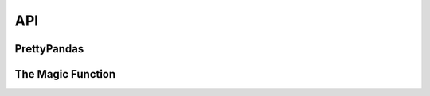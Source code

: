 .. api:

API
===

.. _prettypandas-api:

PrettyPandas
------------

.. py:class:: PrettyPandas

    :param data: 
        The dataframe to be used
    :param precision: 
        Decimal precision for values
    :param table_styles: 
        list-like, default None.
    :param uuid: a unique identifier to avoid CSS collisons; 
        generated automatically
    :param caption:
        caption to attach to the table
    :param summary_rows:
        list of single-row dataframes to be appended as a summary
    :param summary_cols:
        list of single-row dataframes to be appended as a summary

    .. py:attribute:: HEADER_PROPERTIES

        List of (property, value) pairs for CSS for header cells.

    .. py:attribute:: SUMMARY_PROPERTIES

        List of (property, value) pairs for CSS for summary cells. Defaults to
        the same as ``HEADER_PROPERTIES``.

    .. py:attribute:: STYLES

        List of ``{'selector': <selector>, 'props': <property list>}``
        dictionaries used to represent the styles of the entire table.
 
    .. py:method:: summary(func, title, axis, **kwargs)

        Add custom summary row or column to table.

        :param func: Function taking array and generating final summary value
        :param title: Title to be used in summary header
        :param axis: Axis to compute summary on; ``None`` for both.
        :param kwargs: keyword arguments to ``func``

    .. py:method:: multi_summary(funcs, titles, axis, **kwargs)

        Simultaneously add multiple custom summary functions to the table.

        :param funcs: List of functions to be used to generate summaries.
        :param titles: List of titles to go with each function.
        :param axis: axis to compute summaries on; ``None`` for both.
        :param kwargs: keyword arguments passed to every function.

    .. py:method:: total(title, axis, **kwargs)

        Add a total row or column to the table.

        :param title: Summary title.
        :param axis: Axis to compute summary on; ``None`` for both.
        :param kwargs: keyword arguments passed to ````numpy.sum```` 


    .. py:method:: average(title, axis, **kwargs)

        Add an average row or column to the table.

        :param title: Summary title.
        :param axis: Axis to compute summary on; ``None`` for both.
        :param kwargs: keyword arguments passed to ``numpy.mean`` 

    .. py:method:: median(title, axis, **kwargs)

        Add a median value row or column to the table.

        :param title: Summary title.
        :param axis: Axis to compute summary on; ``None`` for both.
        :param kwargs: keyword arguments passed to ``numpy.median`` 

    .. py:method:: max(title, axis, **kwargs)

        Add a maximum value row or column to the table.

        :param title: Summary title.
        :param axis: Axis to compute summary on; ``None`` for both.
        :param kwargs: keyword arguments passed to ``numpy.max`` 

    .. py:method:: min(title, axis, **kwargs)

        Add a minimum value row or column to the table.

        :param title: Summary title.
        :param axis: Axis to compute summary on; ``None`` for both.
        :param kwargs: keyword arguments passed to ``numpy.min`` 

    .. py:method:: as_percent(precision=None, subset=None)

        Represent subset of dataframe as percentages.

        :param precision: Integer of decimal precision to be used.
        :param subset: Pandas subset to be represented.

    .. py:method:: as_unit(unit, precision=None, subset=None, \
                               location='prefix')

        Represent subset of dataframe as a special unit.

        :param unit: String representing the unit to be used
        :param location: "prefix" or "suffix" indicating where the unit goes.
        :param precision: Number of decimal places to round to
        :param subset: Pandas subset to be represented.

    .. py:method:: as_money(precision=None, subset=None, currency='$', \
                             location='prefix')

        Represent subset of dataframe as currency

        :param currency: Currency string to be used.
        :param location: "prefix" or "suffix" indicating where the unit goes.
        :param precision: Number of decimal places to round to
        :param subset: Pandas subset to be represented.


The Magic Function
--------------

.. py:function:: apply_pretty_globals()

    Apply global CSS to make dataframes pretty.

    This function injects HTML and CSS code into the notebook in order to make 
    tables look pretty. Third party hosts of notebooks advise against using 
    this and some don't support it. As long as you are okay with HTML injection
    in your notebook, go ahead and use this. Otherwise use the ``PrettyPandas``
    class.
